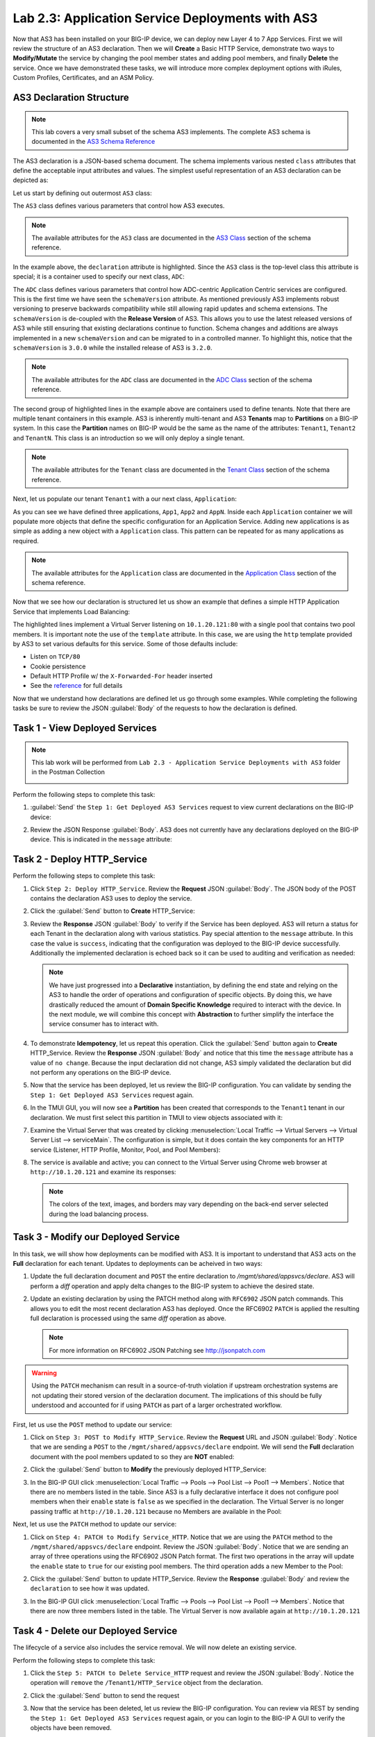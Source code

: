 Lab 2.3: Application Service Deployments with AS3
-------------------------------------------------

.. graphviz::

   digraph breadcrumb {
      rankdir="LR"
      ranksep=.4
      node [fontsize=10,style="rounded,filled",shape=box,color=gray72,margin="0.05,0.05",height=0.1]
      fontsize = 10
      labeljust="l"
      subgraph cluster_provider {
         style = "rounded,filled"
         color = lightgrey
         height = .75
         label = "AS3 Installation & Deployments"
         basics [label="AS3 Basics",color="palegreen"]
         templates [label="AS3 Installation",color="palegreen"]
         deployments [label="AS3 Deployments",color="steelblue1"]
         basics -> templates -> deployments
      }
   }

Now that AS3 has been installed on your BIG-IP device, we can deploy new
Layer 4 to 7 App Services.  First we will review the structure of an AS3
declaration.  Then we will **Create** a Basic HTTP Service, demonstrate two ways
to **Modify/Mutate** the service by changing the pool member states and
adding pool members, and finally **Delete** the service.  Once we have
demonstrated these tasks, we will introduce more complex deployment options
with iRules, Custom Profiles, Certificates, and an ASM Policy.


AS3 Declaration Structure
~~~~~~~~~~~~~~~~~~~~~~~~~

.. NOTE:: This lab covers a very small subset of the schema AS3 implements.
   The complete AS3 schema is documented in the
   `AS3 Schema Reference <http://clouddocs.f5.com/products/extensions/f5-appsvcs-extension/3/refguide/schema-reference.html>`__

The AS3 declaration is a JSON-based schema document.  The schema implements
various nested ``class`` attributes that define the acceptable input attributes
and values.  The simplest useful representation of an AS3 declaration can be
depicted as:

.. graphviz::

   digraph declaration {
     node [fontsize=10,style="rounded,filled",shape=box,color=orange,margin="0.05,0.05",height=0.1]
     fontsize = 10
     labeljust="l"
     fontname = "Arial";

     subgraph cluster_as3 {
       style = "rounded,filled"
       color = lightgrey
       label = "class: AS3";

       subgraph cluster_adc {
         style = "rounded,filled"
         color = lightblue
         label = "class: ADC";

         subgraph cluster_tenant1 {
           style = "rounded,filled"
           color = lightgreen
           label = "class: Tenant";

           subgraph cluster_app {
             style = "rounded,filled"
             color = lightyellow
             label = "class: Application";
             dots [ label = ". . ."]
           }
         }
       }
     }
   }

Let us start by defining out outermost ``AS3`` class:

.. code-block:: json
   :linenos:
   :emphasize-lines: 4-6

   {
      "class": "AS3",
      "action": "deploy",
      "declaration": {
        "class": "ADC"
      }
   }

The ``AS3`` class defines various parameters that control how AS3 executes.

.. NOTE:: The available attributes for the ``AS3`` class are documented in the
   `AS3 Class <http://clouddocs.f5.com/products/extensions/f5-appsvcs-extension/3/refguide/schema-reference.html#as3>`__
   section of the schema reference.

In the example above, the ``declaration`` attribute is highlighted.  Since the
``AS3`` class is the top-level class this attribute is special; it is a
container used to specify our next class, ``ADC``:

.. code-block:: json
   :linenos:
   :emphasize-lines: 6,8-16

   {
      "class": "AS3",
      "action": "deploy",
      "declaration": {
        "class": "ADC",
        "schemaVersion": "3.0.0",
        "id": "Super-NetOps Class 1 AS3 Schema Example"
        "Tenant1": {
          "class": "Tenant"
        },
        "Tenant2": {
          "class": "Tenant"
        },
        "TenantN": {
          "class": "Tenant"
        }
      }
   }

The ``ADC`` class defines various parameters that control how ADC-centric
Application Centric services are configured.  This is the first time we have
seen the ``schemaVersion`` attribute. As mentioned previously AS3 implements
robust versioning to preserve backwards compatibility while still allowing
rapid updates and schema extensions.  The ``schemaVersion`` is de-coupled with
the **Release Version** of AS3.  This allows you to use the latest released
versions of AS3 while still ensuring that existing declarations continue to
function.  Schema changes and additions are always implemented in a new
``schemaVersion`` and can be migrated to in a controlled manner.  To highlight
this, notice that the ``schemaVersion`` is ``3.0.0`` while the installed release
of AS3 is ``3.2.0``.

.. NOTE:: The available attributes for the ``ADC`` class are documented in the
   `ADC Class <http://clouddocs.f5.com/products/extensions/f5-appsvcs-extension/3/refguide/schema-reference.html#adc>`__
   section of the schema reference.

The second group of highlighted lines in the example above are containers used
to define tenants.  Note that there are multiple tenant containers in this
example.  AS3 is inherently multi-tenant and AS3 **Tenants** map to
**Partitions** on a BIG-IP system.  In this case the **Partition** names on
BIG-IP would be the same as the name of the attributes: ``Tenant1``,
``Tenant2`` and ``TenantN``.  This class is an introduction so we will only
deploy a single tenant.

.. NOTE:: The available attributes for the ``Tenant`` class are documented in the
   `Tenant Class <http://clouddocs.f5.com/products/extensions/f5-appsvcs-extension/3/refguide/schema-reference.html#tenant>`__
   section of the schema reference.

Next, let us populate our tenant ``Tenant1`` with a our next class,
``Application``:

.. code-block:: json
   :linenos:
   :emphasize-lines: 10-18

   {
      "class": "AS3",
      "action": "deploy",
      "declaration": {
        "class": "ADC",
        "schemaVersion": "3.0.0",
        "id": "Super-NetOps Class 1 AS3 Schema Example"
        "Tenant1": {
          "class": "Tenant"
          "App1": {
            "class": "Application"
          },
          "App2": {
            "class": "Application"
          },
          "AppN": {
            "class": "Application"
          }
        }
      }
   }

As you can see we have defined three applications, ``App1``, ``App2`` and ``AppN``.
Inside each ``Application`` container we will populate more objects that define
the specific configuration for an Application Service.  Adding new applications
is as simple as adding a new object with a ``Application`` class.  This pattern
can be repeated for as many applications as required.

.. NOTE:: The available attributes for the ``Application`` class are documented in the
   `Application Class <http://clouddocs.f5.com/products/extensions/f5-appsvcs-extension/3/refguide/schema-reference.html#application>`__
   section of the schema reference.

Now that we see how our declaration is structured let us show an example that
defines a simple HTTP Application Service that implements Load Balancing:

.. code-block:: json
   :linenos:
   :emphasize-lines: 10-33

   {
      "class": "AS3",
      "action": "deploy",
      "declaration": {
          "class": "ADC",
          "schemaVersion": "3.0.0",
          "id": "Super-NetOps Class 1 AS3 Schema Example"
          "Tenant1": {
              "class": "Tenant",
              "HTTP_Service": {
                  "class": "Application",
                  "template": "http",
                  "serviceMain": {
                      "class": "Service_HTTP",
                      "virtualAddresses": [
                          "10.1.20.121"
                      ],
                      "pool": "Pool1"
                  },
                  "Pool1": {
                      "class": "Pool",
                      "monitors": [ "http" ],
                      "members": [
                        {
                          "servicePort": 80,
                          "serverAddresses": [
                             "10.1.10.100",
                             "10.1.10.101"
                          ]
                        }
                      ]
                  }
              }
          }
      }
   }

The highlighted lines implement a Virtual Server listening on ``10.1.20.121:80``
with a single pool that contains two pool members.  It is important note the
use of the ``template`` attribute.  In this case, we are using the ``http``
template provided by AS3 to set various defaults for this service.  Some of
those defaults include:

- Listen on ``TCP/80``
- Cookie persistence
- Default HTTP Profile w/ the ``X-Forwarded-For`` header inserted
- See the `reference <http://clouddocs.f5.com/products/extensions/f5-appsvcs-extension/3/refguide/schema-reference.html#service-http>`_
  for full details

Now that we understand how declarations are defined let us go through some
examples.  While completing the following tasks be sure to review the JSON
:guilabel:`Body` of the requests to how the declaration is defined.

Task 1 - View Deployed Services
~~~~~~~~~~~~~~~~~~~~~~~~~~~~~~~

.. NOTE:: This lab work will be performed from
   ``Lab 2.3 - Application Service Deployments with AS3`` folder in the
   Postman Collection

   |lab-3-1|

Perform the following steps to complete this task:

#. :guilabel:`Send` the ``Step 1: Get Deployed AS3 Services``
   request to view current declarations on the BIG-IP device:

   |lab-3-2|

#. Review the JSON Response :guilabel:`Body`.  AS3 does not currently have
   any declarations deployed on the BIG-IP device.  This is indicated in the
   ``message`` attribute:

   |lab-3-3|

Task 2 - Deploy HTTP_Service
~~~~~~~~~~~~~~~~~~~~~~~~~~~~~~~~~~

Perform the following steps to complete this task:

#. Click ``Step 2: Deploy HTTP_Service``. Review the **Request** JSON
   :guilabel:`Body`. The JSON body of the POST contains the declaration AS3
   uses to deploy the service.

   |lab-3-4|

#. Click the :guilabel:`Send` button to **Create** HTTP_Service:

   |lab-3-5|

#. Review the **Response** JSON :guilabel:`Body` to verify if the Service has
   been deployed.  AS3 will return a status for each Tenant in the declaration
   along with various statistics.  Pay special attention to the ``message``
   attribute.  In this case the value is ``success``, indicating that the
   configuration was deployed to the BIG-IP device successfully.  Additionally
   the implemented declaration is echoed back so it can be used to auditing
   and verification as needed:

   |lab-3-6|

   .. NOTE:: We have just progressed into a **Declarative** instantiation, by
      defining the end state and relying on the AS3 to handle the
      order of operations and configuration of specific objects.  By doing this,
      we have drastically reduced the amount of **Domain Specific Knowledge**
      required to interact with the device.  In the next module, we will combine
      this concept with **Abstraction** to further simplify the interface the
      service consumer has to interact with.

#. To demonstrate **Idempotency**, let us repeat this operation.  Click the
   :guilabel:`Send` button again to **Create** HTTP_Service.  Review the
   **Response** JSON :guilabel:`Body` and notice that this time the ``message``
   attribute has a value of ``no change``.  Because the input declaration did
   not change, AS3 simply validated the declaration but did not perform any
   operations on the BIG-IP device.

   |lab-3-7|

#. Now that the service has been deployed, let us review the BIG-IP configuration.
   You can validate by sending the ``Step 1: Get Deployed AS3 Services``
   request again.

   |lab-3-8|

#. In the TMUI GUI, you will now see a **Partition** has been created that
   corresponds to the ``Tenant1`` tenant in our declaration.  We must first
   select this partition in TMUI to view objects associated with it:

   |lab-3-9|

#. Examine the Virtual Server that was created by clicking
   :menuselection:`Local Traffic --> Virtual Servers --> Virtual Server List
   --> serviceMain`.  The configuration is simple, but it
   does contain the key components for an HTTP service (Listener, HTTP Profile,
   Monitor, Pool, and Pool Members):

   |lab-3-10|

#. The service is available and active; you can connect to the Virtual Server
   using Chrome web browser at ``http://10.1.20.121`` and examine its responses:

   |lab-3-11|

   .. NOTE:: The colors of the text, images, and borders may vary depending on the
      back-end server selected during the load balancing process.

Task 3 - Modify our Deployed Service
~~~~~~~~~~~~~~~~~~~~~~~~~~~~~~~~~~~~

In this task, we will show how deployments can be modified with AS3.
It is important to understand that AS3 acts on the **Full** declaration
for each tenant.  Updates to deployments can be acheived in two ways:

#. Update the full declaration document and ``POST`` the entire declaration to
   `/mgmt/shared/appsvcs/declare`.  AS3 will perform a *diff* operation and
   apply delta changes to the BIG-IP system to achieve the desired state.

#. Update an existing declaration by using the PATCH method along with
   ``RFC6902`` JSON patch commands.  This allows you to edit the most recent
   declaration AS3 has deployed.  Once the RFC6902 ``PATCH`` is applied the
   resulting full declaration is processed using the same *diff* operation
   as above.

   .. NOTE:: For more information on RFC6902 JSON Patching see
      http://jsonpatch.com

.. WARNING:: Using the ``PATCH`` mechanism can result in a source-of-truth
   violation if upstream orchestration systems are not updating their stored
   version of the declaration document.  The implications of this should be
   fully understood and accounted for if using ``PATCH`` as part of a larger
   orchestrated workflow.

First, let us use the ``POST`` method to update our service:

#. Click on ``Step 3: POST to Modify HTTP_Service``. Review the **Request** URL
   and JSON :guilabel:`Body`.  Notice that we are sending a ``POST`` to the
   ``/mgmt/shared/appsvcs/declare`` endpoint.  We will send the **Full**
   declaration document with the pool members updated to so they are **NOT**
   enabled:

   |lab-3-12|

#. Click the :guilabel:`Send` button to **Modify** the previously deployed
   HTTP_Service:

   |lab-3-13|

#. In the BIG-IP GUI click :menuselection:`Local Traffic --> Pools --> Pool List
   --> Pool1 --> Members`.  Notice that there are no members listed in the
   table.  Since AS3 is a fully declarative interface it does not configure
   pool members when their ``enable`` state is ``false`` as we specified in
   the declaration.  The Virtual Server is no longer passing traffic at
   ``http://10.1.20.121`` because no Members are available in the Pool:

   |lab-3-14|

Next, let us use the ``PATCH`` method to update our service:

#. Click on ``Step 4: PATCH to Modify Service_HTTP``.  Notice that we are using
   the ``PATCH`` method to the ``/mgmt/shared/appsvcs/declare`` endpoint.
   Review the JSON :guilabel:`Body`.  Notice that we are sending an array of
   three operations using the RFC6902 JSON Patch format.  The first two operations
   in the array will update the ``enable`` state to ``true`` for our existing
   pool members.  The third operation adds a new Member to the Pool:

   |lab-3-15|

#. Click the :guilabel:`Send` button to update HTTP_Service.  Review the
   **Response** :guilabel:`Body` and review the ``declaration`` to see how
   it was updated.

   |lab-3-16|

#. In the BIG-IP GUI click :menuselection:`Local Traffic --> Pools --> Pool List
   --> Pool1 --> Members`.  Notice that there are now three members listed in the
   table.  The Virtual Server is now available again at ``http://10.1.20.121``

   |lab-3-17|

Task 4 - Delete our Deployed Service
~~~~~~~~~~~~~~~~~~~~~~~~~~~~~~~~~~~~

The lifecycle of a service also includes the service removal.  We will now delete
an existing service.

Perform the following steps to complete this task:

#. Click the ``Step 5: PATCH to Delete Service_HTTP`` request and review the
   JSON :guilabel:`Body`.  Notice the operation will ``remove`` the
   ``/Tenant1/HTTP_Service`` object from the declaration.

   |lab-3-18|

#. Click the :guilabel:`Send` button to send the request

#. Now that the service has been deleted, let us review the BIG-IP configuration.
   You can review via REST by sending the ``Step 1: Get Deployed AS3 Services``
   request again, or you can login to the BIG-IP A GUI to verify the objects
   have been removed.

   .. NOTE:: Since ``HTTP_Service`` was the only service in our tenant, AS3 will
      automatically remove the ``Tenant1`` partition from the BIG-IP since it
      is no longer required.

Task 5 - Deploy an HTTP Service with Custom created Profile and a referenced iRule
~~~~~~~~~~~~~~~~~~~~~~~~~~~~~~~~~~~~~~~~~~~~~~~~~~~~~~~~~~~~~~~~~~~~~~~~~~~~~~~~~~

In this task we will demonstrate the ``dry-run`` mode of AS3.  This mode allows
you to test the declaration but not apply **ANY** changes to the BIG-IP system.
This functionality is critical for integration into production automation
pipelines.

Perform the following steps to complete this task:

#. Click the ``Step 6: Test Re-deploy Service_HTTP with iRule and Custom Profiles``
   request.  Review the JSON :guilabel:`Body`.  Notice that the our ``action``
   is ``dry-run``.  Click the :guilabel:`Send` button to send the request:

   |lab-3-19|

#. Review the **Response** :guilabel:`Body`.  Notice that the ``dryRun``
   attribute is set and the ``message`` indicates the test was successful:

   |lab-3-20|

#. Click the ``Step 7: Re-deploy Service_HTTP with iRule and Custom Profiles``
   request.  Review the JSON :guilabel:`Body` and notice the ``action``
   is set to ``deploy``.  Click the :guilabel:`Send` button to deploy the
   service

#. AS3 can *Create* or *Reference* various objects.  In this deployment we
   perform two actions:

   #. Create custom profiles on the BIG-IP device with various options
      specified.  These profiles do not exist on the BIG-IP but are created
      dynamically during the deployment.

   #. Create an iRule on the BIG-IP device by using a **URL Reference**.
      AS3 downloads the iRule resource from the URL and then
      creates a new iRule object on the system.  The iRule object is then
      automatically linked to the Virtual Server

      .. WARNING:: When using URL references, it is important to properly secure
         the repository which hosts the resource(s).  The example in this lab
         uses a publicly readable repository, however, most environments should
         use a private repository with appropriate access control.

#. Review the **Request** JSON :guilabel:`Body` to see how the desired outcomes
   above were declared:

   - **Custom Profiles:**

     |lab-3-21|

   - **URL Referenced iRule:**

     |lab-3-22|

   - **iRule linked to Virtual Server:**

     |lab-3-23|

#. Open Chrome and connect to the Virtual Server at ``http://10.1.20.121``. The
   iRule that was attached to the service contains an ``HTTP_RESPOND`` event,
   which responds with a simple Maintenance Page.

   |lab-3-24|

Task 6 - Deploy an HTTPS Service
~~~~~~~~~~~~~~~~~~~~~~~~~~~~~~~~

Perform the following steps to complete this task:

#. Click the ``Step 8: Deploy Service_HTTPS`` request and review the
   **Request** JSON :guilabel:`Body` to see how the service was declared.
   Notice that we are performing a ``PATCH`` to the declaration and with an
   ``add`` operation:

   |lab-3-25|

#. :guilabel:`Send` the ``Step 8: Deploy Service_HTTPS`` request to deploy
   an HTTPS Service with an SSL/TLS Key, Certificate and Certificate Bundle
   specified in the declaration.

#. Review the configured Virtual Servers in the TMUI GUI.  AS3 created a new
   Virtual Server to redirect ``TCP/80`` traffic to ``TCP/443``
   and configured the Virtual Server to listen on ``TCP/443``

   |lab-3-26|

#. The configuration of the Virtual Server now uses an SSL/TLS Client profile.
   The deployment is now providing SSL Offload for the backend compute nodes.

   |lab-3-27|

#. Open Chrome and access the service with ``http://10.1.20.122``. It should
   redirect you to ``https://10.1.20.122``.

   |lab-3-28|

Task 7 - Deploy an HTTPS Service with a Web Application Firewall Policy
~~~~~~~~~~~~~~~~~~~~~~~~~~~~~~~~~~~~~~~~~~~~~~~~~~~~~~~~~~~~~~~~~~~~~~~

Another advantage of Service Deployment using AS3 is that they can
deploy advanced Layer 4-7 services using policies from various F5 modules.
In this task we will update ``Service_HTTPS`` to include a Web Application
Firewall policy.

Perform the following steps to complete this task:

#. :guilabel:`Send` the ``Step 9: Modify Service_HTTPS to add WAF Policy``
   request to link a policy that will be used with the Application Security
   Manager (ASM) module.  Review the JSON :guilabel:`Body` to see how the
   policy was attached:

   |lab-3-29|

#. This deployment recognizes the need for Security from the beginning of the
   application lifecycle.  It lays the groundwork for **Continuous
   Improvement** by having the policy reside in a repository.  It allows us
   to treat resources as code leading to an Infrastructure as Code (IaC)
   methodology.  As the policy is updated in the repository, additional
   automation and orchestration can be enabled to deploy the policy into the
   environment.  The result is an ability to rapidly build, test and iterate
   Layer 7 security policies and guarantee deployment into the environment.

#. In the TMUI GUI, you will notice a ASM policy has been applied to the
   Virtual Server. In :guilabel:`Application Security`, we will be able to
   observe that the policy is applied and set to Blocking mode.

   - **ASM Policy attached to Virtual Server:**

     |lab-3-30|

   - **ASM WAF Policy:**

     |lab-3-31|

Task 8 - Remove all Deployed Services
~~~~~~~~~~~~~~~~~~~~~~~~~~~~~~~~~~~~~

We will now clean up the configuration of our BIG-IP by removing all the
services we have deployed in this lab.  To accomplish this we will use the
``POST`` method and simply declare an empty Tenant.  AS3 will remove all the
config on the device including the associated partition.

Perform the following steps to complete this task:

#. Click the ``Step 10: POST to Delete All Services`` request.  Review the JSON
   :guilabel:`Body` and notice that we have declared an empty tenant:

   |lab-3-32|

#. Click the :guilabel:`Send` button to remove all services and the ``Tenant1``
   partition.

#. Send the ``Step 11: Get Deployed AS3 Services`` request.  Notice you receive
   a message indicating no declaration was found.

.. |lab-3-1| image:: images/lab-3-1.png
.. |lab-3-2| image:: images/lab-3-2.png
.. |lab-3-3| image:: images/lab-3-3.png
.. |lab-3-4| image:: images/lab-3-4.png
.. |lab-3-5| image:: images/lab-3-5.png
.. |lab-3-6| image:: images/lab-3-6.png
.. |lab-3-7| image:: images/lab-3-7.png
.. |lab-3-8| image:: images/lab-3-8.png
.. |lab-3-9| image:: images/lab-3-9.png
.. |lab-3-10| image:: images/lab-3-10.png
.. |lab-3-11| image:: images/lab-3-11.png
.. |lab-3-12| image:: images/lab-3-12.png
.. |lab-3-13| image:: images/lab-3-13.png
.. |lab-3-14| image:: images/lab-3-14.png
.. |lab-3-15| image:: images/lab-3-15.png
.. |lab-3-16| image:: images/lab-3-16.png
.. |lab-3-17| image:: images/lab-3-17.png
.. |lab-3-18| image:: images/lab-3-18.png
.. |lab-3-19| image:: images/lab-3-19.png
.. |lab-3-20| image:: images/lab-3-20.png
.. |lab-3-21| image:: images/lab-3-21.png
.. |lab-3-22| image:: images/lab-3-22.png
.. |lab-3-23| image:: images/lab-3-23.png
.. |lab-3-24| image:: images/lab-3-24.png
.. |lab-3-25| image:: images/lab-3-25.png
.. |lab-3-26| image:: images/lab-3-26.png
.. |lab-3-27| image:: images/lab-3-27.png
.. |lab-3-28| image:: images/lab-3-28.png
.. |lab-3-29| image:: images/lab-3-29.png
.. |lab-3-30| image:: images/lab-3-30.png
.. |lab-3-31| image:: images/lab-3-31.png
.. |lab-3-32| image:: images/lab-3-32.png

